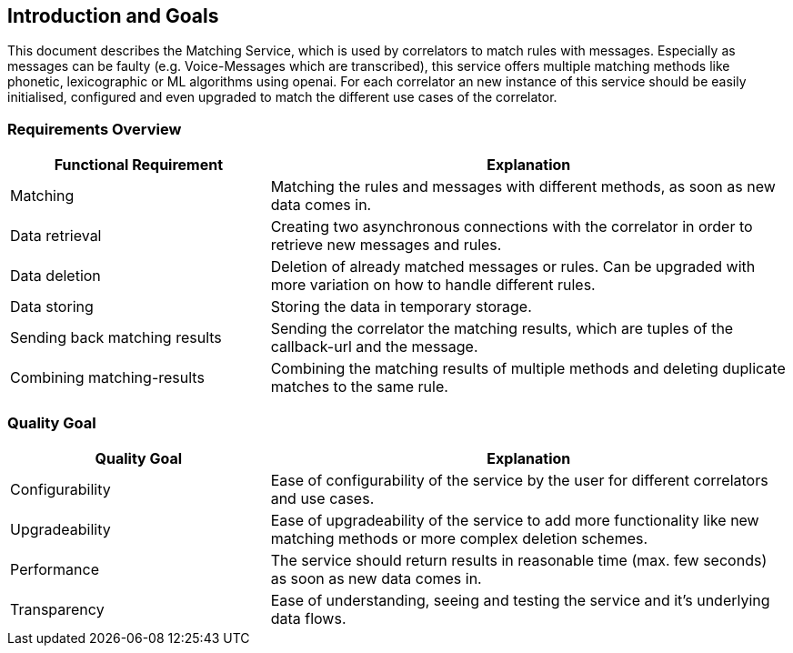 ifndef::imagesdir[:imagesdir: ../images]

[[section-introduction-and-goals]]
== Introduction and Goals
This document describes the Matching Service, which is used by correlators to match rules with messages. Especially as messages can be faulty (e.g. Voice-Messages which are transcribed), this service offers multiple matching methods like phonetic, lexicographic or ML algorithms using openai. For each correlator an new instance of this service should be easily initialised, configured and even upgraded to match the different use cases of the correlator.
// as it is implemented service-oriented architecture implemented with Cpee this service is easily upgradeable with more functionality and configurable even by untrained users in order to meet different use cases.


=== Requirements Overview
[options="header",cols="1,2"]
|===
|Functional Requirement|Explanation
| Matching | Matching the rules and messages with different methods, as soon as new data comes in.
| Data retrieval | Creating two asynchronous connections with the correlator in order to retrieve new messages and rules.
| Data deletion | Deletion of already matched messages or rules. Can be upgraded with more variation on how to handle different rules.
| Data storing | Storing the data in temporary storage.
| Sending back matching results | Sending the correlator the matching results, which are tuples of the callback-url and the message.
| Combining matching-results | Combining the matching results of multiple methods and deleting duplicate matches to the same rule.
|===

=== Quality Goal
[options="header",cols="1,2"]
|===
|Quality Goal|Explanation
| Configurability | Ease of configurability of the service by the user for different correlators and use cases.
| Upgradeability | Ease of upgradeability of the service to add more functionality like new matching methods or more complex deletion schemes.
| Performance | The service should return results in reasonable time (max. few seconds) as soon as new data comes in.
| Transparency | Ease of understanding, seeing and testing the service and it's underlying data flows.
|===
